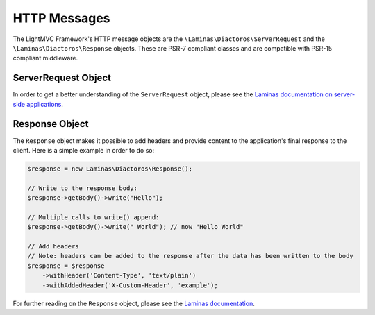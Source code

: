 .. index:: HTTP Messages

.. _HttpmessagesAnchor:

HTTP Messages
=============

The LightMVC Framework's HTTP message objects are the ``\Laminas\Diactoros\ServerRequest`` and the
``\Laminas\Diactoros\Response`` objects. These are PSR-7 compliant classes and are compatible with
PSR-15 compliant middleware.

.. index:: Request

.. _request:

ServerRequest Object
--------------------

In order to get a better understanding of the ``ServerRequest`` object, please see the
`Laminas documentation on server-side applications <https://docs.laminas.dev/laminas-diactoros/v2/usage/#server-side-applications>`_.

.. index:: Response

.. _response:

Response Object
---------------

The ``Response`` object makes it possible to add headers and provide content to the application's final response
to the client. Here is a simple example in order to do so:

.. code-block:: php

    $response = new Laminas\Diactoros\Response();

    // Write to the response body:
    $response->getBody()->write("Hello");

    // Multiple calls to write() append:
    $response->getBody()->write(" World"); // now "Hello World"

    // Add headers
    // Note: headers can be added to the response after the data has been written to the body
    $response = $response
        ->withHeader('Content-Type', 'text/plain')
        ->withAddedHeader('X-Custom-Header', 'example');

For further reading on the ``Response`` object, please see the
`Laminas documentation <https://docs.laminas.dev/laminas-diactoros/v2/usage/#manipulating-the-response>`_.
